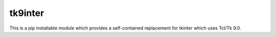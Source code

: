 tk9inter
========

This is a pip installable module which provides a self-contained replacement for tkinter which uses Tcl/Tk 9.0.
